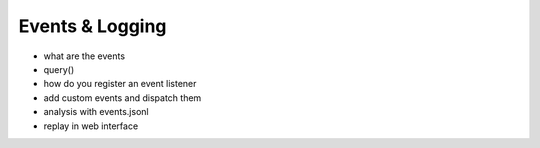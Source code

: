 Events & Logging
================

- what are the events
- query()
- how do you register an event listener
- add custom events and dispatch them
- analysis with events.jsonl
- replay in web interface
